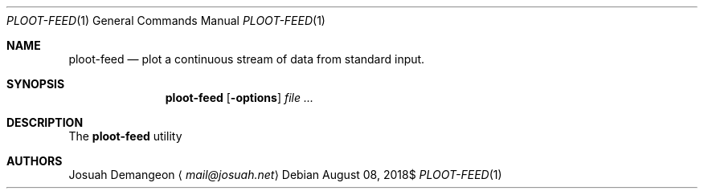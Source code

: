.Dd $Mdocdate: August 08 2018$
.Dt PLOOT-FEED 1
.Os
.
.
.Sh NAME
.
.Nm ploot-feed
.Nd plot a continuous stream of data from standard input.
.
.
.Sh SYNOPSIS
.
.Nm ploot-feed
.Op Fl options
.Ar
.
.
.Sh DESCRIPTION
.
The
.Nm
utility
.
.
.\" .Sh CONTEXT
.\" For section 9 functions only.
.\" .Sh RETURN VALUES
.\" For sections 2, 3, and 9 function return values only.
.\" .Sh ENVIRONMENT
.\" For sections 1, 6, 7, and 8 only.
.\" .Sh FILES
.\" .Sh EXIT STATUS
.\" For sections 1, 6, and 8 only.
.\" .Sh EXAMPLES
.\" .Sh DIAGNOSTICS
.\" For sections 1, 4, 6, 7, 8, and 9 printf/stderr messages only.
.\" .Sh ERRORS
.\" For sections 2, 3, 4, and 9 errno settings only.
.\" .Sh SEE ALSO
.\" .Xr foobar 1
.\" .Sh STANDARDS
.\" .Sh HISTORY
.
.
.Sh AUTHORS
.
.An Josuah Demangeon
.Aq Mt mail@josuah.net
.
.
.\" .Sh CAVEATS
.\" .Sh BUGS
